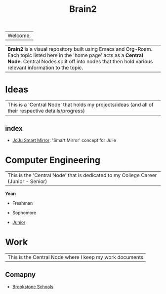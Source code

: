 :PROPERTIES:
:ID:       d6580275-9097-4f90-9edb-fc7b6a1382ce
:END:
#+title: Brain2

| Welcome,

| *Brain2* is a visual repository built using Emacs and Org-Roam. Each topic listed here in the 'home page' acts as a *Central Node*. Central Nodes split off into nodes that then hold various relevant information to the topic.

* Ideas
:PROPERTIES:
:ID:       839106ac-a477-47f9-9745-13b5d7b8176c
:END:

|This is a 'Central Node' that holds my projects/ideas (and all of their respective details/progress)

** index
+ [[id:e8b80fcc-eec3-40d7-9256-fe010c5be85e][JoJu Smart Mirror]]: 'Smart Mirror' concept for Julie




* Computer Engineering
:PROPERTIES:
:ID:       8cabc425-76ae-43ec-b022-2af6bf6f3f6f
:END:

|This is the 'Central Node' that is dedicated to my College Career (Junior - Senior)

*Year:*
+ Freshman

+ Sophomore

+  [[id:8f66a02f-5cbd-4309-97b3-636bcf7453d3][Junior]]

* Work
:PROPERTIES:
:ID:       15f222bc-068a-4bb0-b6ca-e9acf394427b
:END:

|This is the Central Node where I keep my work documents

** Comapny

+ [[id:d5207fd2-304f-4936-beb8-1fdec382b75f][Brookstone Schools]]
